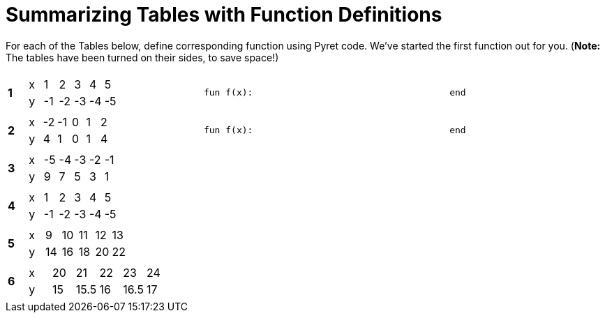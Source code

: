 = Summarizing Tables with Function Definitions

For each of the Tables below, define corresponding function using Pyret code. We've started the first function out for you. (*Note:* The tables have been turned on their sides, to save space!)

[cols="^.^1a,.^10a,.^15a"]
|===
|*1*
| [.sideways-pyret-table]
!===
! x !  1 !  2 !  3 !  4 !  5
! y ! -1 ! -2 ! -3 ! -4 ! -5
!===
| 
--
 fun f(x):                                    end
--


|*2*
| [.sideways-pyret-table]
!===
! x ! -2 ! -1 !  0 !  1 !  2
! y !  4 !  1 !  0 !  1 !  4
!===
| 
--
 fun f(x):                                    end
--


|*3*
| [.sideways-pyret-table]
!===
! x ! -5 ! -4 ! -3 ! -2 ! -1
! y !  9 !  7 !  5 !  3 !  1
!===
| 


|*4*
| [.sideways-pyret-table]
!===
! x !  1 !  2 !  3 !  4 !  5
! y ! -1 ! -2 ! -3 ! -4 ! -5
!===
| 


|*5*
| [.sideways-pyret-table]
!===
! x !  9 ! 10 ! 11 ! 12 ! 13
! y ! 14 ! 16 ! 18 ! 20 ! 22
!===
| 


|*6*
| [.sideways-pyret-table]
!===
! x ! 20 !   21 ! 22 !   23 ! 24
! y ! 15 ! 15.5 ! 16 ! 16.5 ! 17
!===
| 


|===